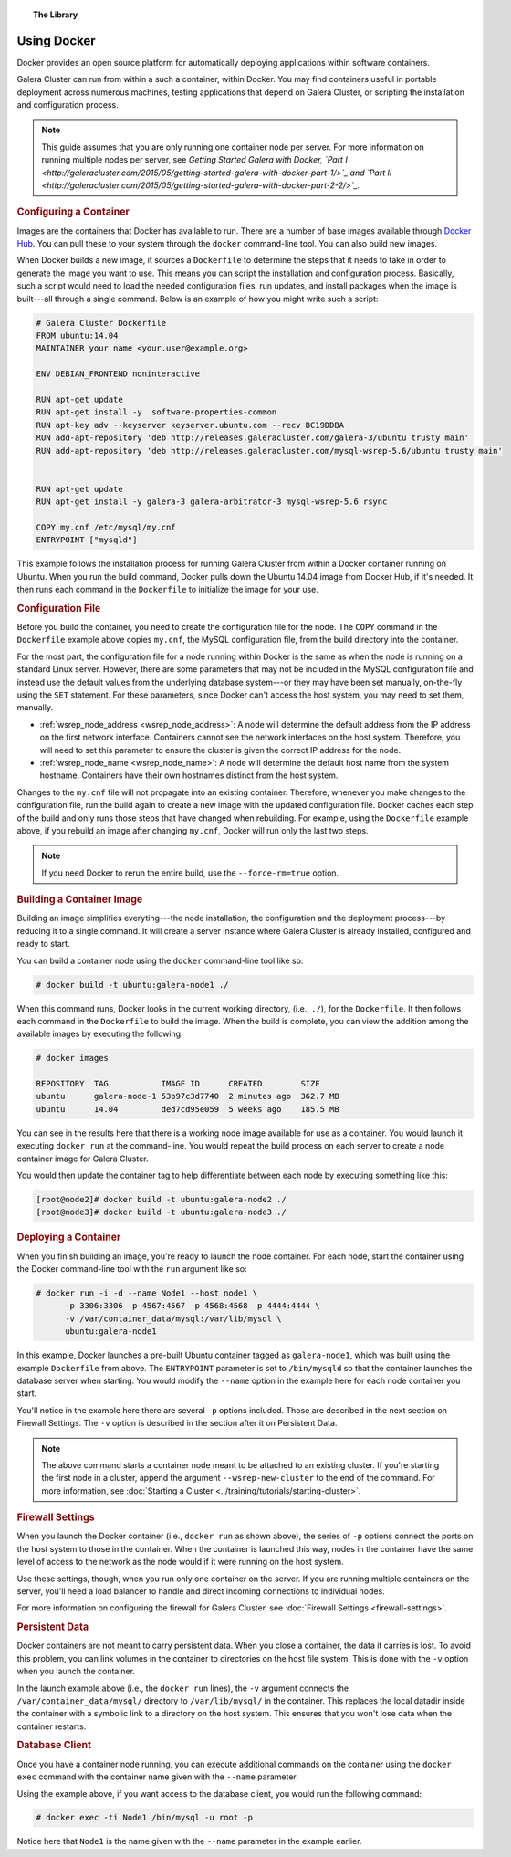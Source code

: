 .. topic:: The Library
   :name: left-margin

   .. cssclass:: no-bull

      - :doc:`Documentation <./index>`
      - :doc:`Knowledge Base <../kb/index>`

      .. cssclass:: no-bull-sub

         - :doc:`Troubleshooting <../kb/trouble/index>`
         - :doc:`Best Practices <../kb/best/index>`

      - :doc:`FAQ <../faq>`
      - :doc:`Training <../training/index>`

      .. cssclass:: no-bull-sub

         - :doc:`Tutorial Articles <../training/tutorials/index>`
         - :doc:`Training Videos <../training/videos/index>`

      .. cssclass:: bull-head

         Related Documents

      - :doc:`Firewall Settings <firewall-settings>`
      - :ref:`wsrep_node_address <wsrep_node_address>`
      - :ref:`wsrep_node_name <wsrep_node_name>`

      .. cssclass:: bull-head

         Related Articles

      - :doc:`Starting a Cluster <../training/tutorials/starting-cluster>`


.. cssclass:: library-document
.. _`docker`:

==============
Using Docker
==============

Docker provides an open source platform for automatically deploying applications within software containers.

Galera Cluster can run from within a such a container, within Docker.  You may find containers useful in portable deployment across numerous machines, testing applications that depend on Galera Cluster, or scripting the installation and configuration process.

.. note:: This guide assumes that you are only running one container node per server.  For more information on running multiple nodes per server, see *Getting Started Galera with Docker, `Part I <http://galeracluster.com/2015/05/getting-started-galera-with-docker-part-1/>`_ and `Part II <http://galeracluster.com/2015/05/getting-started-galera-with-docker-part-2-2/>`_.*


.. _`configure-container`:
.. rst-class:: rubric-1
.. rubric:: Configuring a Container

Images are the containers that Docker has available to run.  There are a number of base images available through `Docker Hub <https://registry.hub.docker.com>`_.  You can pull these to your system through the ``docker`` command-line tool.  You can also build new images.

When Docker builds a new image, it sources a ``Dockerfile`` to determine the steps that it needs to take in order to generate the image you want to use. This means you can script the installation and configuration process.  Basically, such a script would need to load the needed configuration files, run updates, and install packages when the image is built---all through a single command.  Below is an example of how you might write such a script:

.. code-block:: Dockerfile

   # Galera Cluster Dockerfile
   FROM ubuntu:14.04
   MAINTAINER your name <your.user@example.org>

   ENV DEBIAN_FRONTEND noninteractive

   RUN apt-get update
   RUN apt-get install -y  software-properties-common
   RUN apt-key adv --keyserver keyserver.ubuntu.com --recv BC19DDBA
   RUN add-apt-repository 'deb http://releases.galeracluster.com/galera-3/ubuntu trusty main'
   RUN add-apt-repository 'deb http://releases.galeracluster.com/mysql-wsrep-5.6/ubuntu trusty main'


   RUN apt-get update
   RUN apt-get install -y galera-3 galera-arbitrator-3 mysql-wsrep-5.6 rsync

   COPY my.cnf /etc/mysql/my.cnf
   ENTRYPOINT ["mysqld"]

This example follows the installation process for running Galera Cluster from within a Docker container running on Ubuntu.  When you run the build command, Docker pulls down the Ubuntu 14.04 image from Docker Hub, if it's needed. It then runs each command in the ``Dockerfile`` to initialize the image for your use.


.. _`docker-my-cnf`:
.. rst-class:: rubric-2
.. rubric:: Configuration File

Before you build the container, you need to create the configuration file for the node.  The ``COPY`` command in the ``Dockerfile`` example above copies ``my.cnf``, the MySQL configuration file, from the build directory into the container.

For the most part, the configuration file for a node running within Docker is the same as when the node is running on a standard Linux server.  However, there are some parameters that may not be included in the MySQL configuration file and instead use the default values from the underlying database system---or they may have been set manually, on-the-fly using the ``SET`` statement.  For these parameters, since Docker can't access the host system, you may need to set them, manually.

- :ref:`wsrep_node_address <wsrep_node_address>`: A node will determine the default address from the IP address on the first network interface.  Containers cannot see the network interfaces on the host system.  Therefore, you will need to set this parameter to ensure the cluster is given the correct IP address for the node.

- :ref:`wsrep_node_name <wsrep_node_name>`:  A node will determine the default host name from the system hostname.  Containers have their own hostnames distinct from the host system.

Changes to the ``my.cnf`` file will not propagate into an existing container.  Therefore, whenever you make changes to the configuration file, run the build again to create a new image with the updated configuration file.  Docker caches each step of the build and only runs those steps that have changed when rebuilding.  For example, using the ``Dockerfile`` example above, if you rebuild an image after changing ``my.cnf``, Docker will run only  the last two steps.

.. note:: If you need Docker to rerun the entire build, use the ``--force-rm=true`` option.



.. _`building-the-container`:
.. rst-class:: rubric-1
.. rubric:: Building a Container Image

Building an image simplifies everyting---the node installation, the configuration and the deployment process---by reducing it to a single command.  It will create a server instance where Galera Cluster is already installed, configured and ready to start.

You can build a container node using the ``docker`` command-line tool like so:

.. code-block:: console

   # docker build -t ubuntu:galera-node1 ./

When this command runs, Docker looks in the current working directory, (i.e., ``./``), for the ``Dockerfile``.  It then follows each command in the ``Dockerfile`` to build the image.  When the build is complete, you can view the addition among the available images by executing the following:

.. code-block:: console

   # docker images

   REPOSITORY  TAG           IMAGE ID      CREATED        SIZE
   ubuntu      galera-node-1 53b97c3d7740  2 minutes ago  362.7 MB
   ubuntu      14.04         ded7cd95e059  5 weeks ago    185.5 MB

You can see in the results here that there is a working node image available for use as a container.  You would launch it executing ``docker run`` at the command-line.  You would repeat the build process on each server to create a node container image for Galera Cluster.

You would then update the container tag to help differentiate between each node by executing something like this:

.. code-block:: console

   [root@node2]# docker build -t ubuntu:galera-node2 ./
   [root@node3]# docker build -t ubuntu:galera-node3 ./


.. _`deploy-container`:
.. rst-class:: rubric-1
.. rubric:: Deploying a Container

When you finish building an image, you're ready to launch the node container.  For each node, start the container using the Docker command-line tool with the ``run`` argument like so:

.. code-block:: console

   # docker run -i -d --name Node1 --host node1 \
         -p 3306:3306 -p 4567:4567 -p 4568:4568 -p 4444:4444 \
	 -v /var/container_data/mysql:/var/lib/mysql \
	 ubuntu:galera-node1

In this example, Docker launches a pre-built Ubuntu container tagged as ``galera-node1``, which was built using the example ``Dockerfile`` from above.  The ``ENTRYPOINT`` parameter is set to ``/bin/mysqld`` so that the container launches the database server when starting.  You would modify the ``--name`` option in the example here for each node container you start.

You'll notice in the example here there are several ``-p`` options included. Those are described in the next section on Firewall Settings.  The ``-v`` option is described in the section after it on Persistent Data.

.. note:: The above command starts a container node meant to be attached to an existing cluster.  If you're starting the first node in a cluster, append the argument ``--wsrep-new-cluster`` to the end of the command.  For more information, see :doc:`Starting a Cluster <../training/tutorials/starting-cluster>`.


.. _`docker-firewall`:
.. rst-class:: rubric-2
.. rubric:: Firewall Settings

When you launch the Docker container (i.e., ``docker run`` as shown above), the series of ``-p`` options connect the ports on the host system to those in the container.  When the container is launched this way, nodes in the container have the same level of access to the network as the node would if it were running on the host system.

Use these settings, though, when you run only one container on the server.  If you are running multiple containers on the server, you'll need a load balancer to handle and direct incoming connections to individual nodes.

For more information on configuring the firewall for Galera Cluster, see :doc:`Firewall Settings <firewall-settings>`.


.. _`docker-data`:
.. rst-class:: rubric-2
.. rubric:: Persistent Data

Docker containers are not meant to carry persistent data.  When you close a container, the data it carries is lost.  To avoid this problem, you can link volumes in the container to directories on the host file system. This is done with the ``-v`` option when you launch the container.

In the launch example above (i.e., the ``docker run`` lines), the ``-v`` argument connects the ``/var/container_data/mysql/`` directory to ``/var/lib/mysql/`` in the container.  This replaces the local datadir inside the container with a symbolic link to a directory on the host system. This ensures that you won't lose data when the container restarts.

.. rst-class:: rubric-2
.. rubric:: Database Client

Once you have a container node running, you can execute additional commands on the container using the ``docker exec`` command with the container name given with the ``--name`` parameter.

Using the example above, if you want access to the database client, you would run the following command:

.. code-block:: console

   # docker exec -ti Node1 /bin/mysql -u root -p

Notice here that ``Node1`` is the name given with the ``--name`` parameter in the example earlier.


.. |---|   unicode:: U+2014 .. EM DASH
   :trim:
